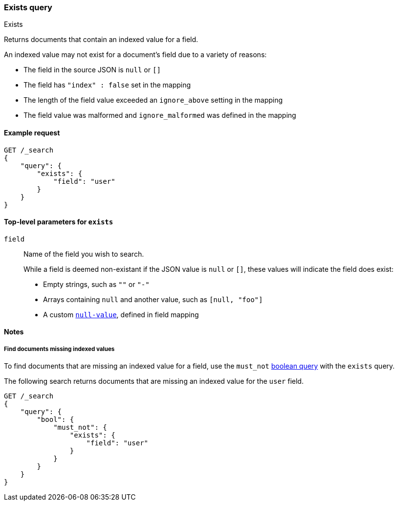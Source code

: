[[query-dsl-exists-query]]
=== Exists query
++++
<titleabbrev>Exists</titleabbrev>
++++

Returns documents that contain an indexed value for a field.

An indexed value may not exist for a document's field due to a variety of reasons:

* The field in the source JSON is `null` or `[]`
* The field has `"index" : false` set in the mapping
* The length of the field value exceeded an `ignore_above` setting in the mapping
* The field value was malformed and `ignore_malformed` was defined in the mapping

[[exists-query-ex-request]]
==== Example request

[source,js]
----
GET /_search
{
    "query": {
        "exists": {
            "field": "user"
        }
    }
}
----
// CONSOLE

[[exists-query-top-level-params]]
==== Top-level parameters for `exists`
`field`::
Name of the field you wish to search.
+
While a field is deemed non-existant if the JSON value is `null` or `[]`, these values will indicate the field does exist:
+
* Empty strings, such as `""` or `"-"`
* Arrays containing `null` and another value, such as `[null, "foo"]`
* A custom <<null-value, `null-value`>>, defined in field mapping

[[exists-query-notes]]
==== Notes

[[find-docs-null-values]]
===== Find documents missing indexed values
To find documents that are missing an indexed value for a field,
use the `must_not` <<query-dsl-bool-query, boolean query>> with the `exists`
query.

The following search returns documents that are missing an indexed value for
the `user` field.

[source,js]
----
GET /_search
{
    "query": {
        "bool": {
            "must_not": {
                "exists": {
                    "field": "user"
                }
            }
        }
    }
}
----
// CONSOLE